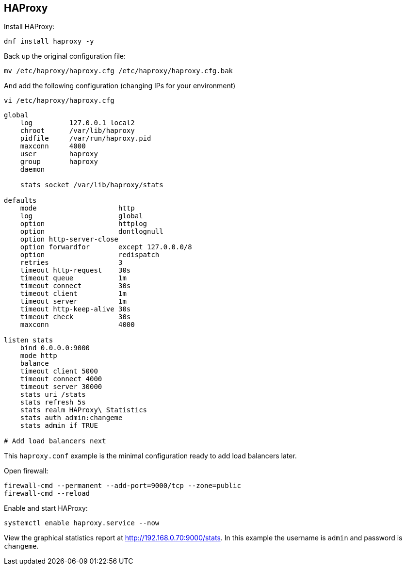 == HAProxy

Install HAProxy:

[source%nowrap,bash]
----
dnf install haproxy -y
----

Back up the original configuration file:

[source%nowrap,bash]
----
mv /etc/haproxy/haproxy.cfg /etc/haproxy/haproxy.cfg.bak
----

And add the following configuration (changing IPs for your environment)

[source%nowrap,bash]
----
vi /etc/haproxy/haproxy.cfg
----

[source%nowrap,bash]
----
global
    log         127.0.0.1 local2
    chroot      /var/lib/haproxy
    pidfile     /var/run/haproxy.pid
    maxconn     4000
    user        haproxy
    group       haproxy
    daemon

    stats socket /var/lib/haproxy/stats

defaults
    mode                    http
    log                     global
    option                  httplog
    option                  dontlognull
    option http-server-close
    option forwardfor       except 127.0.0.0/8
    option                  redispatch
    retries                 3
    timeout http-request    30s
    timeout queue           1m
    timeout connect         30s
    timeout client          1m
    timeout server          1m
    timeout http-keep-alive 30s
    timeout check           30s
    maxconn                 4000

listen stats
    bind 0.0.0.0:9000
    mode http
    balance
    timeout client 5000
    timeout connect 4000
    timeout server 30000
    stats uri /stats
    stats refresh 5s
    stats realm HAProxy\ Statistics
    stats auth admin:changeme
    stats admin if TRUE

# Add load balancers next
----

This `haproxy.conf` example is the minimal configuration ready to add load balancers later.

Open firewall:

[source%nowrap,bash]
----
firewall-cmd --permanent --add-port=9000/tcp --zone=public
firewall-cmd --reload
----

Enable and start HAProxy:

[source%nowrap,bash]
----
systemctl enable haproxy.service --now
----

View the graphical statistics report at http://192.168.0.70:9000/stats. In this example the username is `admin` and password is `changeme`. 

// This is a comment and won't be rendered.
